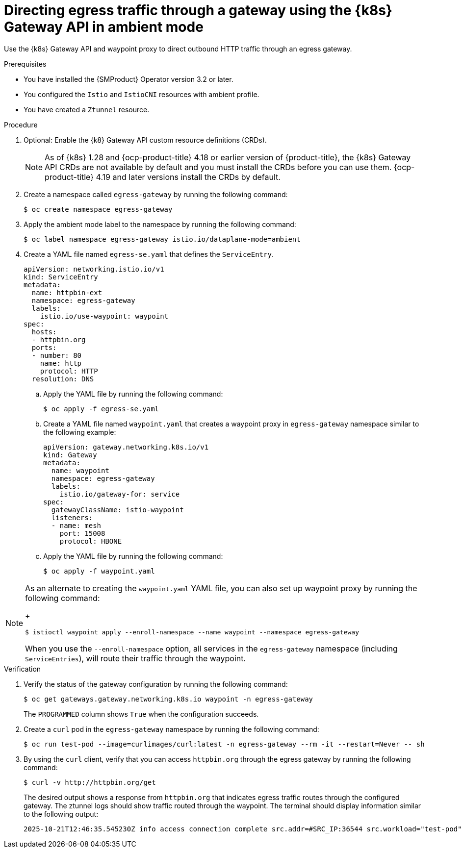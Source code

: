 // This procedure is used in the following assembly:
// * service-mesh-docs-main/gateways/ossm-directing-outbound-traffic-through-a-gateway

:_mod-docs-content-type: PROCEDURE
[id="ossm-directing-egress-traffic-through-gateway-kubernetes-gateway-api-ambient-mode_{context}"]
= Directing egress traffic through a gateway using the {k8s} Gateway API in ambient mode

Use the {k8s} Gateway API and waypoint proxy to direct outbound HTTP traffic through an egress gateway.

.Prerequisites

* You have installed the {SMProduct} Operator version 3.2 or later.

* You configured the `Istio` and `IstioCNI` resources with ambient profile.

* You have created a `Ztunnel` resource.

.Procedure

. Optional: Enable the {k8} Gateway API custom resource definitions (CRDs). 
+
[NOTE]
====
As of {k8s} 1.28 and {ocp-product-title} 4.18 or earlier version of {product-title}, the {k8s} Gateway API CRDs are not available by default and you must install the CRDs before you can use them. {ocp-product-title} 4.19 and later versions install the CRDs by default.
====

. Create a namespace called `egress-gateway` by running the following command:
+
[source,terminal]
----
$ oc create namespace egress-gateway
----

. Apply the ambient mode label to the namespace by running the following command:
+
[source,terminal]
----
$ oc label namespace egress-gateway istio.io/dataplane-mode=ambient
----

. Create a YAML file named `egress-se.yaml` that defines the `ServiceEntry`.
+
[source,yaml]
----
apiVersion: networking.istio.io/v1
kind: ServiceEntry
metadata:
  name: httpbin-ext
  namespace: egress-gateway
  labels:
    istio.io/use-waypoint: waypoint
spec:
  hosts:
  - httpbin.org
  ports:
  - number: 80
    name: http
    protocol: HTTP
  resolution: DNS
----

.. Apply the YAML file by running the following command:
+
[source,terminal]
----
$ oc apply -f egress-se.yaml
----

.. Create a YAML file named `waypoint.yaml` that creates a waypoint proxy in `egress-gateway` namespace similar to the following example:
+
[source,yaml]
----
apiVersion: gateway.networking.k8s.io/v1
kind: Gateway
metadata:
  name: waypoint
  namespace: egress-gateway
  labels:
    istio.io/gateway-for: service
spec:
  gatewayClassName: istio-waypoint
  listeners:
  - name: mesh
    port: 15008
    protocol: HBONE
----

.. Apply the YAML file by running the following command:
+
[source,terminal]
----
$ oc apply -f waypoint.yaml
----

[NOTE]
====
As an alternate to creating the `waypoint.yaml` YAML file, you can also set up waypoint proxy by running the following command:
+
[source,terminal]
----
$ istioctl waypoint apply --enroll-namespace --name waypoint --namespace egress-gateway
----
When you use the `--enroll-namespace` option, all services in the `egress-gateway` namespace (including `ServiceEntries`), will route their traffic through the waypoint.
====

.Verification

. Verify the status of the gateway configuration by running the following command:
+
[source,terminal]
----
$ oc get gateways.gateway.networking.k8s.io waypoint -n egress-gateway
----
+
The `PROGRAMMED` column shows `True` when the configuration succeeds.

. Create a `curl` pod in the `egress-gateway` namespace by running the following command:
+
[source,terminal]
----
$ oc run test-pod --image=curlimages/curl:latest -n egress-gateway --rm -it --restart=Never -- sh
----

. By using the `curl` client, verify that you can access `httpbin.org` through the egress gateway by running the following command:
+
[source,terminal]
----
$ curl -v http://httpbin.org/get
----
+
The desired output shows a response from `httpbin.org` that indicates egress traffic routes through the configured gateway. The ztunnel logs should show traffic routed through the waypoint. The terminal should display information similar to the following output:
+
[source,terminal]
----
2025-10-21T12:46:35.545230Z info access connection complete src.addr=#SRC_IP:36544 src.workload="test-pod" src.namespace="egress-gateway" src.identity="spiffe://cluster.local/ns/egress-gateway/sa/default" dst.addr=#DST_IP:15008 dst.hbone_addr=#HBONE_IP:80 dst.service="httpbin.org" dst.workload="waypoint-78d5849c46-pb9wh" dst.namespace="egress-gateway" dst.identity="spiffe://cluster.local/ns/egress-gateway/sa/waypoint" direction="outbound" bytes_sent=78 bytes_recv=542 duration="13791ms"
----